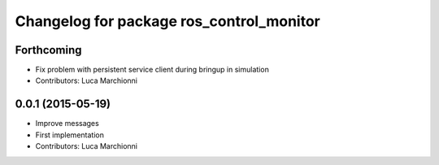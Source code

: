 ^^^^^^^^^^^^^^^^^^^^^^^^^^^^^^^^^^^^^^^^^
Changelog for package ros_control_monitor
^^^^^^^^^^^^^^^^^^^^^^^^^^^^^^^^^^^^^^^^^

Forthcoming
-----------
* Fix problem with persistent service client during bringup in simulation
* Contributors: Luca Marchionni

0.0.1 (2015-05-19)
------------------
* Improve messages
* First implementation
* Contributors: Luca Marchionni
